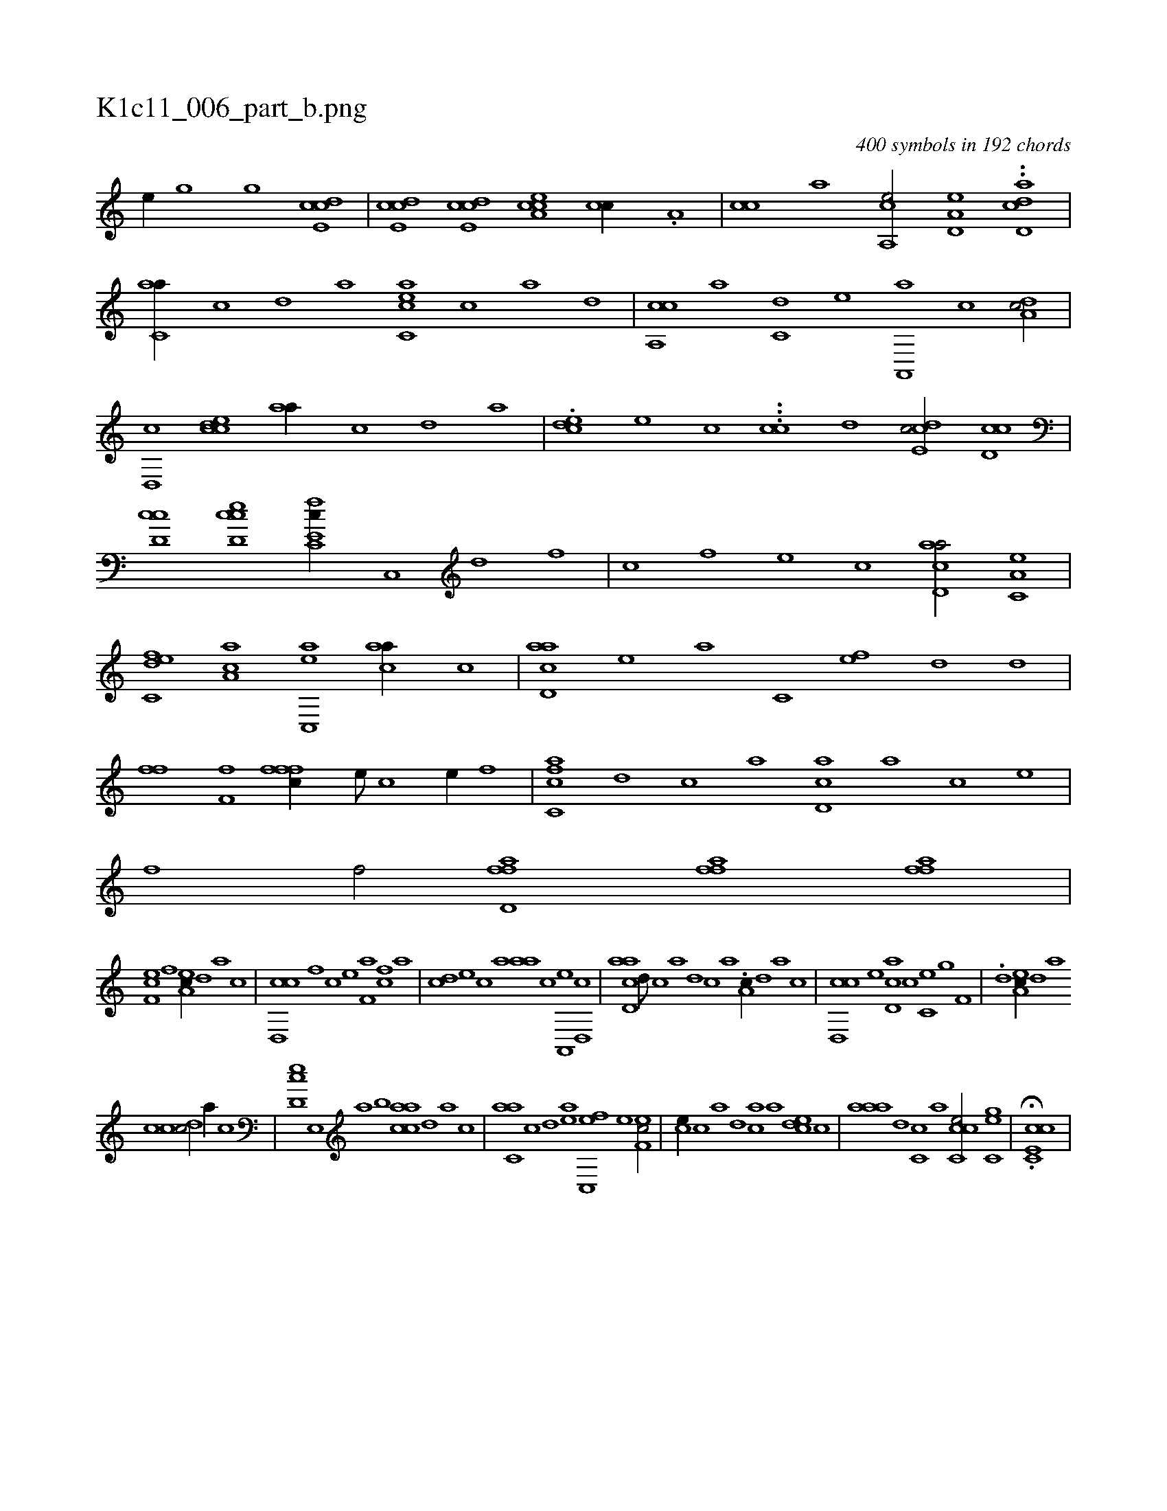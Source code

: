 X:1
%
%%titleleft true
%%tabaddflags 0
%%tabrhstyle grid
%
T:K1c11_006_part_b.png
C:400 symbols in 192 chords
L:1/1
K:italiantab
%
[,h,e//] [,g] [,h] [,#y,g] [,,hh/] [,cde,c] |\
	[,cde,c] [,cde,c] [a,cce] [,,cc//] .[,,a,#y] |\
	[,,cc] [,,,a] [a,,ce/] [a,d,e] ..[dcd,a] |\
	[c,aa//] [,,c] [,,d] [,a] [acc,e] [c] [a] [,d] |\
	[,ca,,c] [,a] [c,d] [,,,,,e] [a,,,a] [,,c] [,da,c/] |\
	[,,d,,c] [,ccde] [,,aa//] [,,c] [,,d] [,a] |\
	.[,,cde] [,,,e] [,,,,c] ...[,cc] [,,,d] [,cde,c/] [cd,#yc] |
%
[cd,#yc] [cd,ec] [fc,e,c//] [,,c,,#y] [,,d] [,,f] |\
	[,c] [f] [e] [c] [acd,a/] [a,c,e] |\
	[c,def] [ca,a] [ac,,e] [,caa//] [,,c] |\
	[acd,a] [,e] [a] [c,#y] [ef] [d#y] [h] [,d] |\
	[ffhh/] [f,i,f] [fffc//] [e///] [c] [e//] [f] |\
	[fc,ca] [,d] [,c] [,a] [,cd,a] [,a] [,c] [,e] |\
	[,,,f] [,f/] [ffd,a] [ffh,a] [ffh,a] |
%
[ef,c] [,,f] [ea,c//] [,,d] [,a] [,c] |\
	[cd,,c] [,f] [c] [e] [f,a] [h] [fc] [,,a] |\
	[,cd] [e] [c] [a] [#y,aa] [c] [a,,,e] [,d,,c] |\
	[acd,a] [,d///] [,c] [,a] [,,d] [,,c] [,,a] .[,a,c//] [,,d] [,a] [,c] |\
	[cd,,c] [,,,,e] [cd,a] [,,,c] [,c,e] [,,,g] [f,hh/] |\
	.[,,,,,,d] [ea,c//] [,,d] [,a] 
%
[,c] [cd#y,c/] [,,a//] [,,c] |\
	[,cd,e] [,e,,#y] [a] [,,,b] [aacc] [,,d] [,a] [,,,c] |\
	[c,aa] [,,c] [,,d] [ea] [fc,,e] [,e] [ef,c/] |\
	[#y,,ce//] [c] [a] [,d] [,ca] [,a] [,,dce] [,,c] |\
	[,aaa] [,,d] [c,c] [,,a] [ccc,e/] [,gc,e] |\
	H.[cc,e,c] |
% number of items: 400


